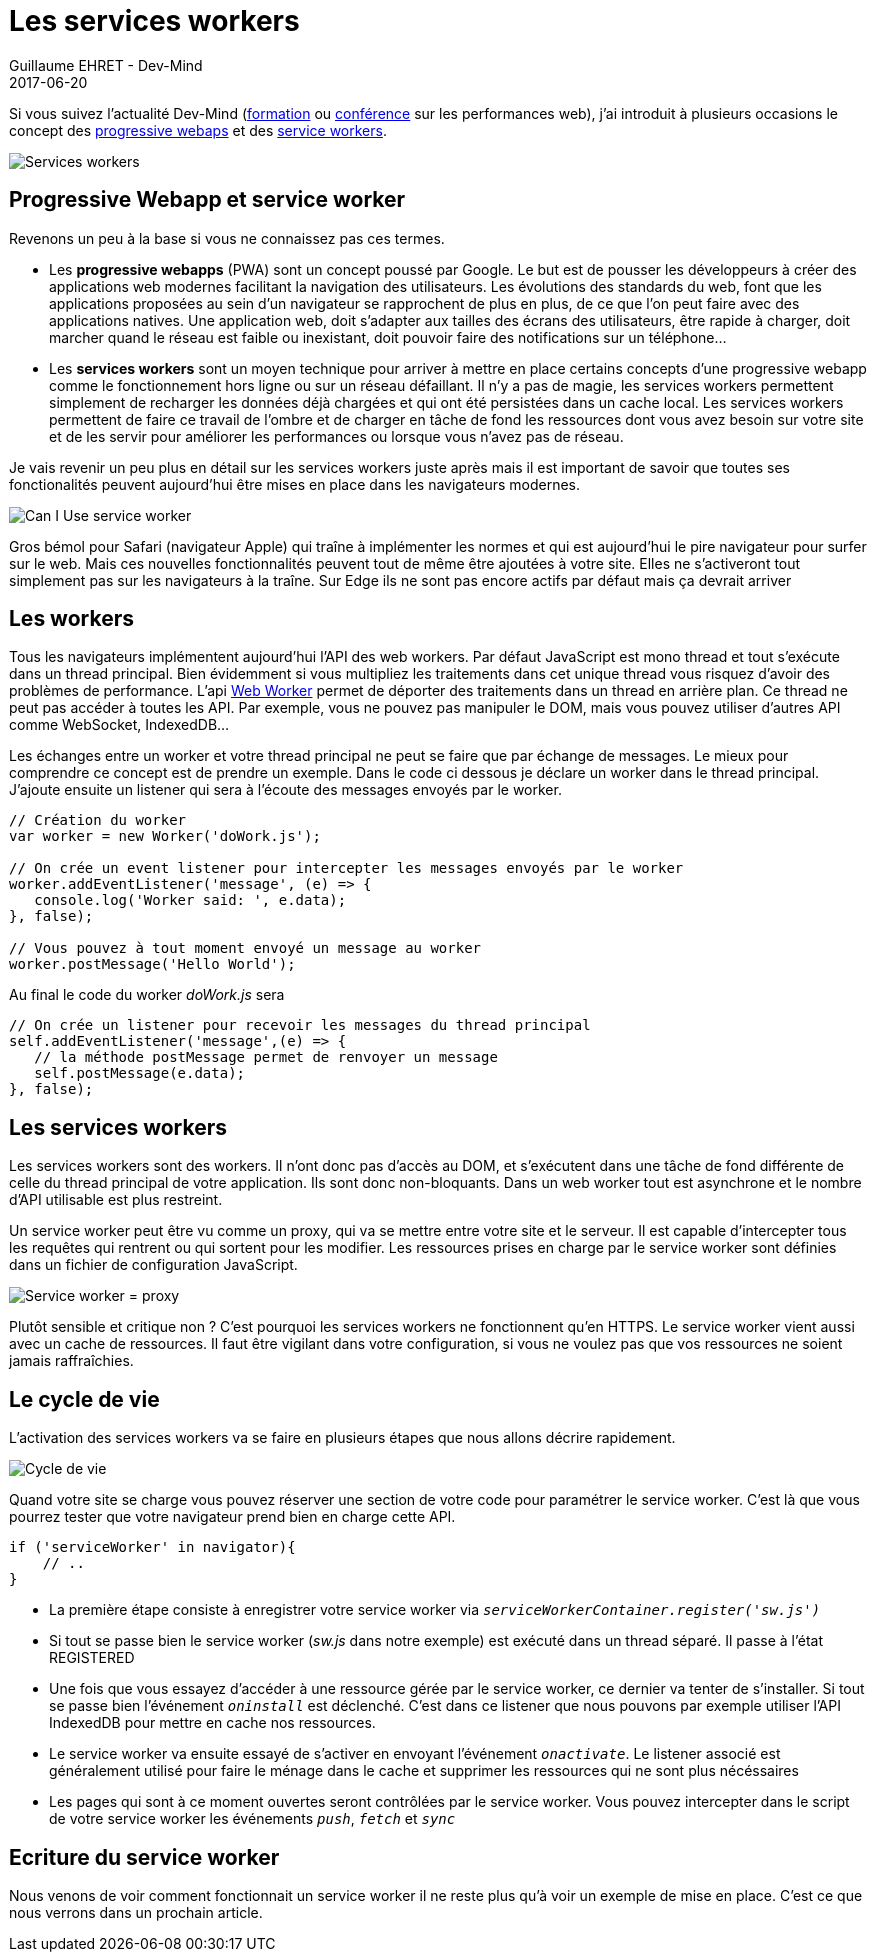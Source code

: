 :doctitle: Les services workers
:description:  Comment marche les progressive webapps et focus sur les services workers
:keywords: Web, PWA, ServiceWorker
:author: Guillaume EHRET - Dev-Mind
:revdate: 2017-06-20
:category: Web
:teaser: Les services workers sont un moyen technique pour arriver à mettre en place certains concepts d'une progressive webapp comme le fonctionnement hors ligne ou sur un réseau défaillant. Regardons comment fonctionne les services workers.
:imgteaser: ../../img/blog/2017/service_worker_00.png

Si vous suivez l'actualité Dev-Mind (https://www.dev-mind.fr/formation_optimiser.html[formation] ou https://www.dev-mind.fr/experience.html#conferences[conférence] sur les performances web), j'ai introduit à plusieurs occasions le concept des https://developers.google.com/web/progressive-web-apps/[progressive webaps] et des https://developer.mozilla.org/fr/docs/Web/API/Service_Worker_API[service workers].

image::../../img/blog/2017/service_worker_00.png[Services workers]

== Progressive Webapp et service worker

Revenons un peu à la base si vous ne connaissez pas ces termes.

* Les *progressive webapps* (PWA) sont un concept poussé par Google. Le but est de pousser les développeurs à créer des applications web modernes facilitant la navigation des utilisateurs. Les évolutions des standards du web, font que les applications proposées au sein d'un navigateur se rapprochent de plus en plus, de ce que l'on peut faire avec des applications natives. Une application web, doit s'adapter aux tailles des écrans des utilisateurs, être rapide à charger, doit marcher quand le réseau est faible ou inexistant, doit pouvoir faire des notifications sur un téléphone...
* Les *services workers* sont un moyen technique pour arriver à mettre en place certains concepts d'une progressive webapp comme le fonctionnement hors ligne ou sur un réseau défaillant. Il n'y a pas de magie, les services workers permettent simplement de recharger les données déjà chargées et qui ont été persistées dans un cache local. Les services workers permettent de faire ce travail de l'ombre et de charger en tâche de fond les ressources dont vous avez besoin sur votre site et de les servir pour améliorer les performances ou lorsque vous n'avez pas de réseau.

Je vais revenir un peu plus en détail sur les services workers juste après mais il est important de savoir que toutes ses fonctionalités peuvent aujourd'hui être mises en place dans les navigateurs modernes.

image::../../img/blog/2017/service_worker_01.png[Can I Use service worker]

Gros bémol pour Safari (navigateur Apple) qui traîne à implémenter les normes et qui est aujourd'hui le pire navigateur pour surfer sur le web. Mais ces nouvelles fonctionnalités peuvent tout de même être ajoutées à votre site. Elles ne s'activeront tout simplement pas sur les navigateurs à la traîne. Sur Edge ils ne sont pas encore actifs par défaut mais ça devrait arriver

== Les workers

Tous les navigateurs implémentent aujourd'hui l'API des web workers. Par défaut JavaScript est mono thread et tout s'exécute dans un thread principal. Bien évidemment si vous multipliez les traitements dans cet unique thread vous risquez d'avoir des problèmes de performance. L'api https://developer.mozilla.org/fr/docs/Utilisation_des_web_workers[Web Worker] permet de déporter des traitements dans un thread en arrière plan. Ce thread ne peut pas accéder à toutes les API. Par exemple, vous ne pouvez pas manipuler le DOM, mais vous pouvez utiliser d'autres API comme WebSocket, IndexedDB...

Les échanges entre un worker et votre thread principal ne peut se faire que par échange de messages. Le mieux pour comprendre ce concept est de prendre un exemple. Dans le code ci dessous je déclare un worker dans le thread principal. J'ajoute ensuite un listener qui sera à l'écoute des messages envoyés par le worker.

[source, javascript, subs="none"]
----
// Création du worker
var worker = new Worker('doWork.js');

// On crée un event listener pour intercepter les messages envoyés par le worker
worker.addEventListener('message', (e) => {
   console.log('Worker said: ', e.data);
}, false);

// Vous pouvez à tout moment envoyé un message au worker
worker.postMessage('Hello World');
----

Au final le code du worker _doWork.js_ sera
[source, javascript, subs="none"]
----
// On crée un listener pour recevoir les messages du thread principal
self.addEventListener('message',(e) => {
   // la méthode postMessage permet de renvoyer un message
   self.postMessage(e.data);
}, false);
----

== Les services workers

Les services workers sont des workers. Il n'ont donc pas d'accès au DOM, et s'exécutent dans une tâche de fond différente de celle du thread principal de votre application. Ils sont donc non-bloquants. Dans un web worker tout est asynchrone et le nombre d'API utilisable est plus restreint.

Un service worker peut être vu comme un proxy, qui va se mettre entre votre site et le serveur. Il est capable d'intercepter tous les requêtes qui rentrent ou qui sortent pour les modifier. Les ressources prises en charge par le service worker sont définies dans un fichier de configuration JavaScript.

image::../../img/blog/2017/service_worker_02.png[Service worker = proxy]

Plutôt sensible et critique non ? C'est pourquoi les services workers ne fonctionnent qu'en HTTPS. Le service worker vient aussi avec un cache de ressources. Il faut être vigilant dans votre configuration, si vous ne voulez pas que vos ressources ne soient jamais raffraîchies.

== Le cycle de vie

L'activation des services workers va se faire en plusieurs étapes que nous allons décrire rapidement.

image::../../img/blog/2017/service_worker_05.png[Cycle de vie, max-width="700px"]

Quand votre site se charge vous pouvez réserver une section de votre code pour paramétrer le service worker. C'est là que vous pourrez tester que votre navigateur prend bien en charge cette API.

[source, javascript, subs="none"]
----
if ('serviceWorker' in navigator){
    // ..
}
----

* La première étape consiste à enregistrer votre service worker via `_serviceWorkerContainer.register('sw.js')_`
* Si tout se passe bien le service worker (_sw.js_ dans notre exemple) est exécuté dans un thread séparé. Il passe à l'état REGISTERED
* Une fois que vous essayez d'accéder à une ressource gérée par le service worker, ce dernier va tenter de s'installer. Si tout se passe bien l'événement `_oninstall_` est déclenché. C'est dans ce listener que nous pouvons par exemple utiliser l'API IndexedDB pour mettre en cache nos ressources.
* Le service worker va ensuite essayé de s'activer en envoyant l'événement `_onactivate_`. Le listener associé est généralement utilisé pour faire le ménage dans le cache et supprimer les ressources qui ne sont plus nécéssaires
* Les pages qui sont à ce moment ouvertes seront contrôlées par le service worker. Vous pouvez intercepter dans le script de votre service worker les événements `_push_`, `_fetch_` et `_sync_`

== Ecriture du service worker

Nous venons de voir comment fonctionnait un service worker il ne reste plus qu'à voir un exemple de mise en place. C'est ce que nous verrons dans un prochain article.
